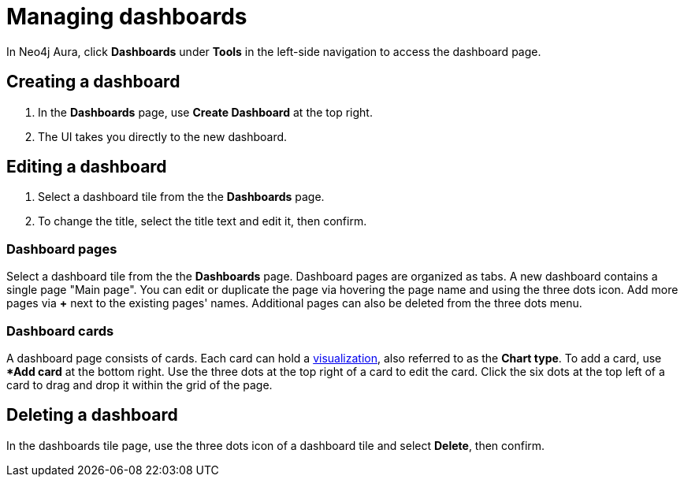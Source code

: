 = Managing dashboards
:description: Create and modify Neo4j dashboards.

In Neo4j Aura, click **Dashboards** under **Tools** in the left-side navigation to access the dashboard page.


== Creating a dashboard

. In the **Dashboards** page, use **Create Dashboard** at the top right.
. The UI takes you directly to the new dashboard.


== Editing a dashboard

. Select a dashboard tile from the the **Dashboards** page.
. To change the title, select the title text and edit it, then confirm.


=== Dashboard pages

Select a dashboard tile from the the **Dashboards** page.
Dashboard pages are organized as tabs.
A new dashboard contains a single page "Main page".
You can edit or duplicate the page via hovering the page name and using the three dots icon.
Add more pages via **+** next to the existing pages' names.
Additional pages can also be deleted from the three dots menu.


=== Dashboard cards

A dashboard page consists of cards.
Each card can hold a xref::/dashboards/visualizations/index.adoc[visualization], also referred to as the **Chart type**.
To add a card, use **Add card* at the bottom right.
Use the three dots at the top right of a card to edit the card.
Click the six dots at the top left of a card to drag and drop it within the grid of the page.


////
== Loading a dashboard

Lorem ipsum.


== Dashboard settings

Lorem ipsum.

////


== Deleting a dashboard

In the dashboards tile page, use the three dots icon of a dashboard tile and select **Delete**, then confirm.